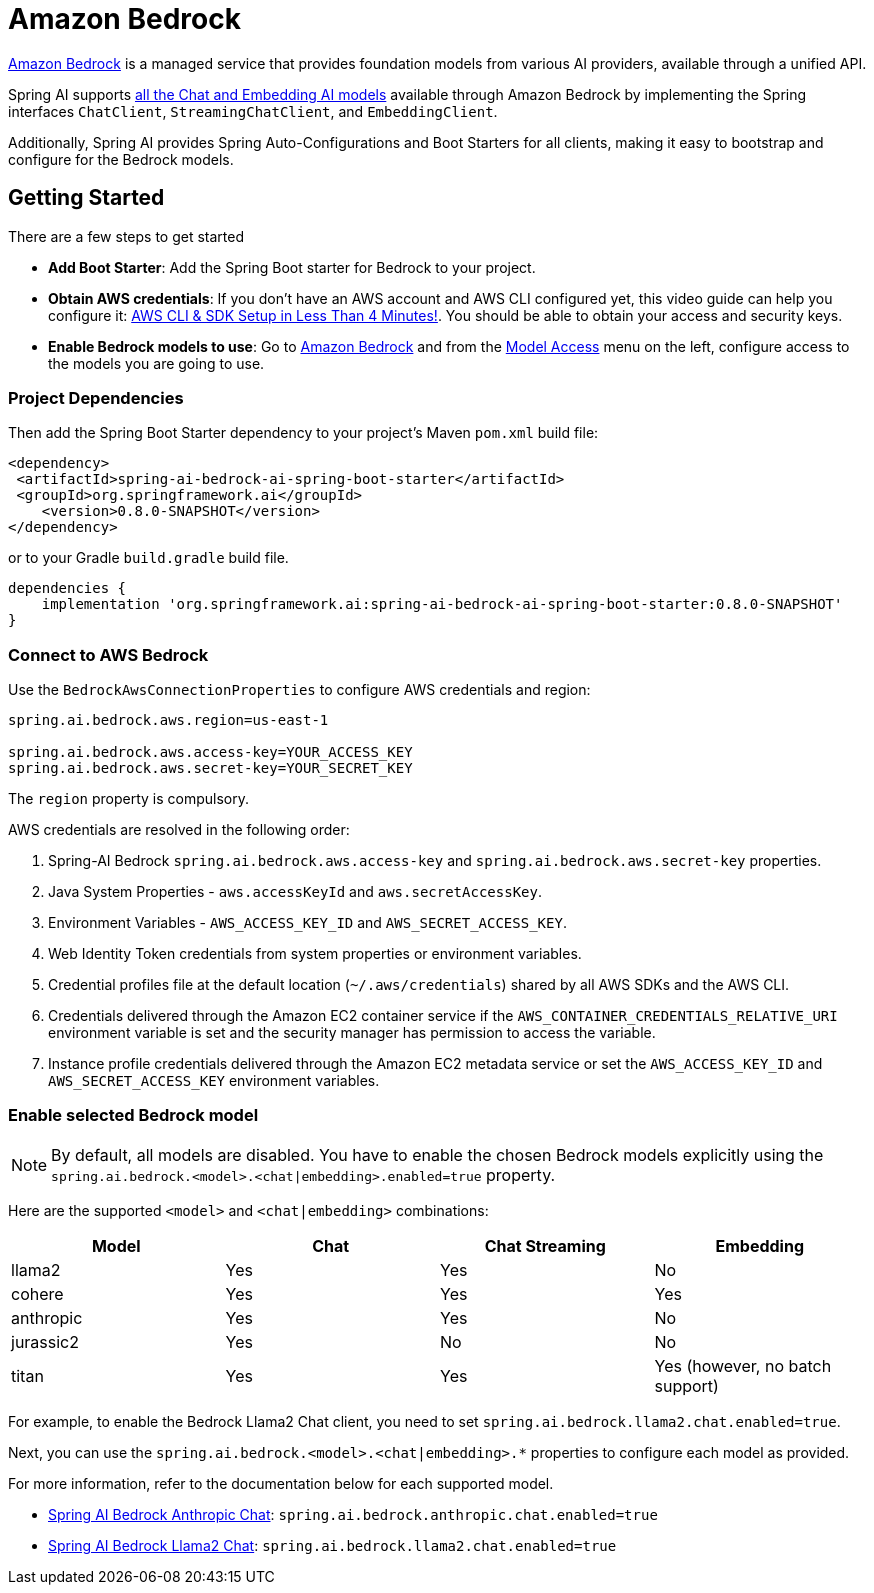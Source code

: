 = Amazon Bedrock

link:https://docs.aws.amazon.com/bedrock/latest/userguide/what-is-bedrock.html[Amazon Bedrock] is a managed service that provides foundation models from various AI providers, available through a unified API.

Spring AI supports https://docs.aws.amazon.com/bedrock/latest/userguide/model-ids-arns.html[all the Chat and Embedding AI models] available through Amazon Bedrock by implementing the Spring interfaces `ChatClient`, `StreamingChatClient`, and  `EmbeddingClient`.

Additionally, Spring AI provides Spring Auto-Configurations and Boot Starters for all clients, making it easy to bootstrap and configure for the Bedrock models.

== Getting Started

There are a few steps to get started

* *Add Boot Starter*:  Add the Spring Boot starter for Bedrock to your project.
* *Obtain AWS credentials*: If you don't have an AWS account and AWS CLI configured yet, this video guide can help you configure it: link:https://youtu.be/gswVHTrRX8I?si=buaY7aeI0l3-bBVb[AWS CLI & SDK Setup in Less Than 4 Minutes!]. You should be able to obtain your access and security keys.
* *Enable Bedrock models to use*:  Go to link:https://us-east-1.console.aws.amazon.com/bedrock/home[Amazon Bedrock] and from the link:https://us-east-1.console.aws.amazon.com/bedrock/home?region=us-east-1#/modelaccess[Model Access] menu on the left, configure access to the models you are going to use.

=== Project Dependencies

Then add the Spring Boot Starter dependency to your project's Maven `pom.xml` build file:

[source,xml]
----
<dependency>
 <artifactId>spring-ai-bedrock-ai-spring-boot-starter</artifactId>
 <groupId>org.springframework.ai</groupId>
    <version>0.8.0-SNAPSHOT</version>
</dependency>
----

or to your Gradle `build.gradle` build file.

[source,groovy]
----
dependencies {
    implementation 'org.springframework.ai:spring-ai-bedrock-ai-spring-boot-starter:0.8.0-SNAPSHOT'
}
----


=== Connect to AWS Bedrock

Use the `BedrockAwsConnectionProperties` to configure AWS credentials and region:

[source,shell]
----
spring.ai.bedrock.aws.region=us-east-1

spring.ai.bedrock.aws.access-key=YOUR_ACCESS_KEY
spring.ai.bedrock.aws.secret-key=YOUR_SECRET_KEY
----

The `region` property is compulsory.

AWS credentials are resolved in the following order:

1. Spring-AI Bedrock `spring.ai.bedrock.aws.access-key` and `spring.ai.bedrock.aws.secret-key` properties.
2. Java System Properties - `aws.accessKeyId` and `aws.secretAccessKey`.
3. Environment Variables - `AWS_ACCESS_KEY_ID` and `AWS_SECRET_ACCESS_KEY`.
4. Web Identity Token credentials from system properties or environment variables.
5. Credential profiles file at the default location (`~/.aws/credentials`) shared by all AWS SDKs and the AWS CLI.
6. Credentials delivered through the Amazon EC2 container service if the `AWS_CONTAINER_CREDENTIALS_RELATIVE_URI` environment variable is set and the security manager has permission to access the variable.
7. Instance profile credentials delivered through the Amazon EC2 metadata service or set the `AWS_ACCESS_KEY_ID` and `AWS_SECRET_ACCESS_KEY` environment variables.

=== Enable selected Bedrock model

NOTE: By default, all models are disabled. You have to enable the chosen Bedrock models explicitly using the `spring.ai.bedrock.<model>.<chat|embedding>.enabled=true` property.

Here are the supported `<model>` and `<chat|embedding>` combinations:

[cols="|,|,|,|"]
|====
| Model      | Chat | Chat Streaming | Embedding

| llama2     | Yes  | Yes            | No
| cohere     | Yes  | Yes            | Yes
| anthropic  | Yes  | Yes            | No
| jurassic2  | Yes  | No             | No
| titan      | Yes  | Yes            | Yes (however, no batch support)
|====

For example, to enable the Bedrock Llama2 Chat client, you need to set `spring.ai.bedrock.llama2.chat.enabled=true`.

Next, you can use the `spring.ai.bedrock.<model>.<chat|embedding>.*` properties to configure each model as provided.

For more information, refer to the documentation below for each supported model.

* xref:api/clients/bedrock/bedrock-anthropic.adoc[Spring AI Bedrock Anthropic Chat]: `spring.ai.bedrock.anthropic.chat.enabled=true`
* xref:api/clients/bedrock/bedrock-llama2.adoc[Spring AI Bedrock Llama2 Chat]: `spring.ai.bedrock.llama2.chat.enabled=true`


// * [Spring AI Bedrock Cohere Chat](./README_COHERE_CHAT.md) - `spring.ai.bedrock.cohere.chat.enabled=true`
// * [Spring AI Bedrock Cohere Embedding](./README_COHERE_EMBEDDING.md) - `spring.ai.bedrock.cohere.embedding.enabled=true`
// * [Spring AI Bedrock Titan Chat](./README_TITAN_CHAT.md) - `spring.ai.bedrock.titan.chat.enabled=true`
// * [Spring AI Bedrock Titan Embedding](./README_TITAN_EMBEDDING.md) - `spring.ai.bedrock.titan.embedding.enabled=true`
// * (WIP) [Spring AI Bedrock Ai21 Jurassic2 Chat](./README_JURASSIC2_CHAT.md) - `spring.ai.bedrock.jurassic2.chat.enabled=true`